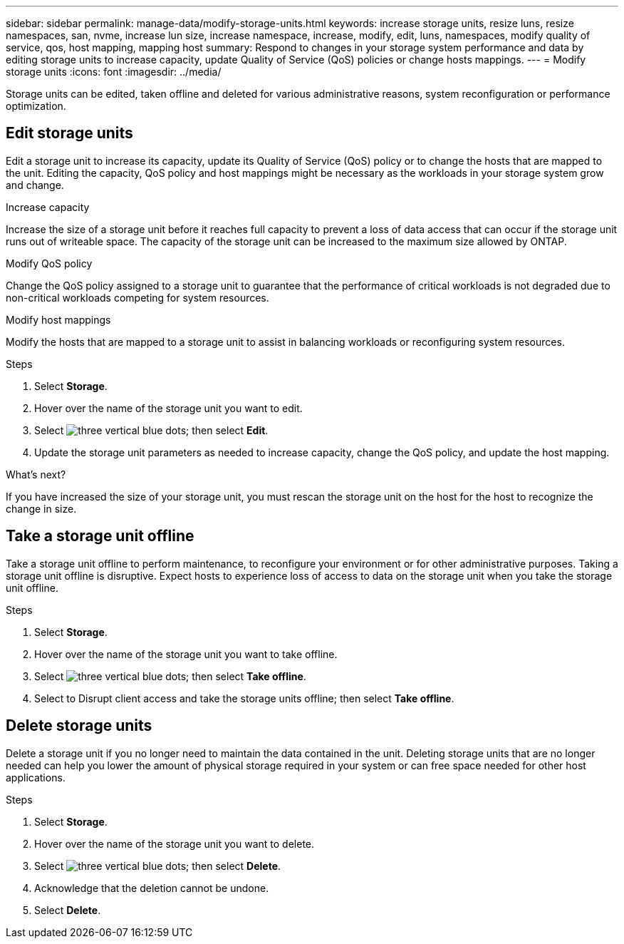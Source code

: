 ---
sidebar: sidebar
permalink: manage-data/modify-storage-units.html
keywords: increase storage units, resize luns, resize namespaces, san, nvme,  increase lun size, increase namespace, increase, modify, edit, luns, namespaces, modify quality of service, qos, host mapping, mapping host
summary: Respond to changes in your storage system performance and data by editing storage units to increase capacity, update Quality of Service (QoS) policies or change hosts mappings. 
---
= Modify storage units
:icons: font
:imagesdir: ../media/

[.lead]
Storage units can be edited, taken offline and deleted for various administrative reasons, system reconfiguration or performance optimization.

== Edit storage units
Edit a storage unit to increase its capacity, update its Quality of Service (QoS) policy or to change the hosts that are mapped to the unit. Editing the capacity, QoS policy and host mappings might be necessary as the workloads in your storage system grow and change.

.Increase capacity
Increase the size of a storage unit before it reaches full capacity to prevent a loss of data access that can occur if the storage unit runs out of writeable space.  The capacity of the storage unit can be increased to the maximum size allowed by ONTAP.

.Modify QoS policy
Change the QoS policy assigned to a storage unit to guarantee that the performance of critical workloads is not degraded due to non-critical workloads competing for system resources.

.Modify host mappings
Modify the hosts that are mapped to a storage unit to assist in balancing workloads or reconfiguring system resources.

.Steps

. Select *Storage*.
. Hover over the name of the storage unit you want to edit.
. Select image:icon_kaboob.gif[three vertical blue dots]; then select *Edit*.
. Update the storage unit parameters as needed to increase capacity, change the QoS policy, and update the host mapping.

.What's next?

If you have increased the size of your storage unit, you must rescan the storage unit on the host for the host to recognize the change in size.  

== Take a storage unit offline
Take a storage unit offline to perform maintenance, to reconfigure your environment or for other administrative purposes.  Taking a storage unit offline is disruptive.  Expect hosts to experience loss of access to data on the storage unit when you take the storage unit offline.

.Steps
. Select *Storage*.
. Hover over the name of the storage unit you want to take offline.
. Select image:icon_kaboob.gif[three vertical blue dots]; then select *Take offline*.
. Select to Disrupt client access and take the storage units offline; then select *Take offline*.

== Delete storage units
Delete a storage unit if you no longer need to maintain the data contained in the unit.  Deleting storage units that are no longer needed can help you lower the amount of physical storage required in your system or can free space needed for other host applications.

.Steps

. Select *Storage*.
. Hover over the name of the storage unit you want to delete.
. Select image:icon_kaboob.gif[three vertical blue dots]; then select *Delete*.
. Acknowledge that the deletion cannot be undone.
. Select *Delete*.


